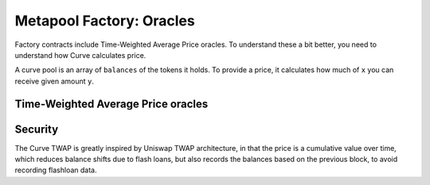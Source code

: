 .. _factory-oracles:

===================================
Metapool Factory: Oracles
===================================

Factory contracts include Time-Weighted Average Price oracles. To understand these a bit better, you need to understand how Curve calculates price.

A curve pool is an array of ``balances`` of the tokens it holds. To provide a price, it calculates how much of ``x`` you can receive given amount ``y``.


Time-Weighted Average Price oracles
===================================

.. py:function:: MetaPool.get_price_cumulative_last() -> uint256[N_COINS]:

    Returns the current time-weighted average price (TWAP). This will represent the underlying balances of the pool
    The value returned is the cumulative pool shifting balances over time

.. py:function:: MetaPool.block_timestamp_last() -> uint256:

    Returns the last timestamp that a TWAP reading was taken in unix time.

.. py:function:: MetaPool.get_twap_balances(_first_balances: uint256[N_COINS], _last_balances: uint256[N_COINS], _time_elapsed: uint256) -> uint256[N_COINS]:

    Calculate the current effective TWAP balances given two snapshots over time, and the time elapsed between the two snapshots

    * ``_first_balances``: First ``price_cumulative_last`` array that was snapshot via ``get_price_cumulative_last``
    * ``_last_balances``: Second ``price_cumulative_last`` array that was snapshot via ``get_price_cumulative_last``
    * ``_time_elapsed``: The elapsed time in seconds between ``_first_balances`` and ``_last_balances``

    Returns the ``balances`` of the TWAP value

.. py:function:: MetaPool.get_dy(i: int128, j: int128, dx: uint256, _balances: uint256[N_COINS] = [0,0]) -> uint256:

    Calculate the price for exchanging a token with index ``i`` to token with index ``j`` and amount ``dx`` given the ``_balances`` provided

    * ``i``: The index of the coin being sent to the pool, as it related to the metapool
    * ``j``: The index of the coin being received from the pool, as it relates to the metapool
    * ``dx``: The amount of ``i`` being sent to the pool
    * ``_balances``: The array of balances to be used for purposes of calculating the output amount / exchange rate, this is the value returned in :func:`get_twap_balances<MetaPool.get_twap_balances>`.

    Returns the quote/price as ``dy`` given ``dx``

Security
========

The Curve TWAP is greatly inspired by Uniswap TWAP architecture, in that the price is a cumulative value over time, which reduces balance shifts due to flash loans, but also records the balances based on the previous block, to avoid recording flashloan data.
